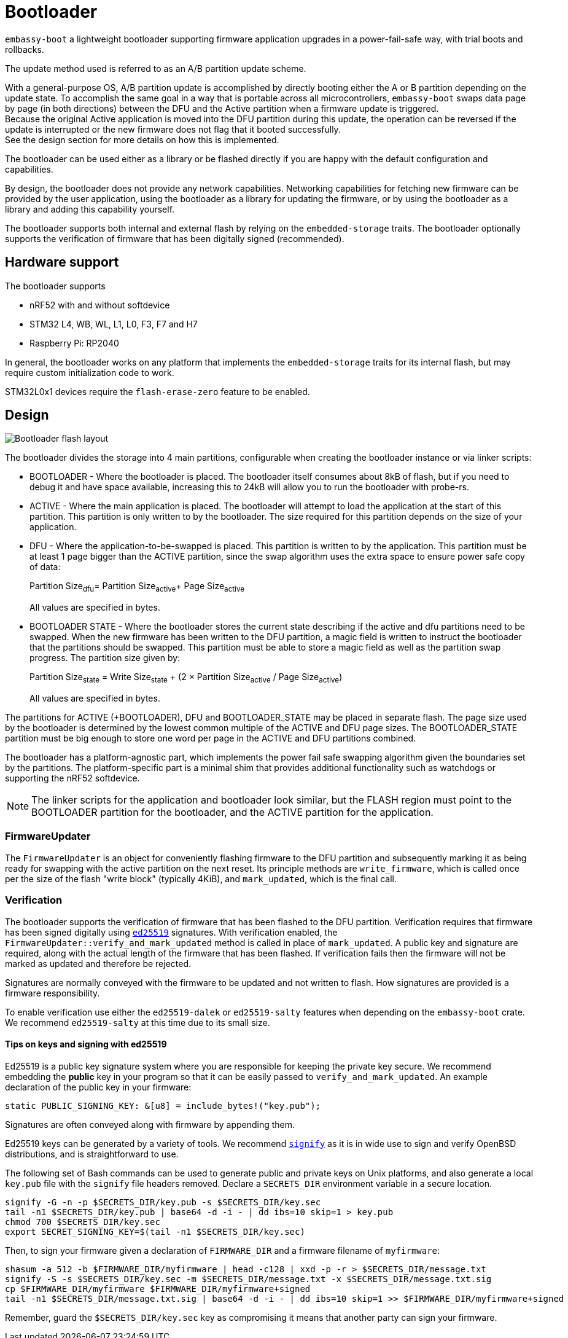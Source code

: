 = Bootloader

`embassy-boot` a lightweight bootloader supporting firmware application upgrades in a power-fail-safe way, with trial boots and rollbacks.

The update method used is referred to as an A/B partition update scheme.

With a general-purpose OS, A/B partition update is accomplished by directly booting either the A or B partition depending on the update state.
To accomplish the same goal in a way that is portable across all microcontrollers, `embassy-boot` swaps data page by page (in both directions) between the DFU and the Active partition when a firmware update is triggered. +
Because the original Active application is moved into the DFU partition during this update, the operation can be reversed if the update is interrupted or the new firmware does not flag that it booted successfully. +
See the design section for more details on how this is implemented.

The bootloader can be used either as a library or be flashed directly if you are happy with the default configuration and capabilities.

By design, the bootloader does not provide any network capabilities. Networking capabilities for fetching new firmware can be provided by the user application, using the bootloader as a library for updating the firmware, or by using the bootloader as a library and adding this capability yourself.

The bootloader supports both internal and external flash by relying on the `embedded-storage` traits. The bootloader optionally supports the verification of firmware that has been digitally signed (recommended).


== Hardware support

The bootloader supports

* nRF52 with and without softdevice
* STM32 L4, WB, WL, L1, L0, F3, F7 and H7
* Raspberry Pi: RP2040

In general, the bootloader works on any platform that implements the `embedded-storage` traits for its internal flash, but may require custom initialization code to work.

STM32L0x1 devices require the `flash-erase-zero` feature to be enabled.

== Design

image::bootloader_flash.png[Bootloader flash layout]

The bootloader divides the storage into 4 main partitions, configurable when creating the bootloader
instance or via linker scripts:

* BOOTLOADER - Where the bootloader is placed. The bootloader itself consumes about 8kB of flash, but if you need to debug it and have space available, increasing this to 24kB will allow you to run the bootloader with probe-rs.
* ACTIVE - Where the main application is placed. The bootloader will attempt to load the application at the start of this partition. This partition is only written to by the bootloader. The size required for this partition depends on the size of your application.
* DFU - Where the application-to-be-swapped is placed. This partition is written to by the application. This partition must be at least 1 page bigger than the ACTIVE partition, since the swap algorithm uses the extra space to ensure power safe copy of data:
+
Partition Size~dfu~= Partition Size~active~+ Page Size~active~
+
All values are specified in bytes.

* BOOTLOADER STATE - Where the bootloader stores the current state describing if the active and dfu partitions need to be swapped. When the new firmware has been written to the DFU partition, a magic field is written to instruct the bootloader that the partitions should be swapped. This partition must be able to store a magic field as well as the partition swap progress. The partition size given by:
+
Partition Size~state~ = Write Size~state~ + (2 × Partition Size~active~ / Page Size~active~)
+
All values are specified in bytes.

The partitions for ACTIVE (+BOOTLOADER), DFU and BOOTLOADER_STATE may be placed in separate flash. The page size used by the bootloader is determined by the lowest common multiple of the ACTIVE and DFU page sizes.
The BOOTLOADER_STATE partition must be big enough to store one word per page in the ACTIVE and DFU partitions combined.

The bootloader has a platform-agnostic part, which implements the power fail safe swapping algorithm given the boundaries set by the partitions. The platform-specific part is a minimal shim that provides additional functionality such as watchdogs or supporting the nRF52 softdevice.

NOTE: The linker scripts for the application and bootloader look similar, but the FLASH region must point to the BOOTLOADER partition for the bootloader, and the ACTIVE partition for the application.

=== FirmwareUpdater

The `FirmwareUpdater` is an object for conveniently flashing firmware to the DFU partition and subsequently marking it as being ready for swapping with the active partition on the next reset. Its principle methods are `write_firmware`, which is called once per the size of the flash "write block" (typically 4KiB), and `mark_updated`, which is the final call.

=== Verification

The bootloader supports the verification of firmware that has been flashed to the DFU partition. Verification requires that firmware has been signed digitally using link:https://ed25519.cr.yp.to/[`ed25519`] signatures. With verification enabled, the `FirmwareUpdater::verify_and_mark_updated` method is called in place of `mark_updated`. A public key and signature are required, along with the actual length of the firmware that has been flashed. If verification fails then the firmware will not be marked as updated and therefore be rejected.

Signatures are normally conveyed with the firmware to be updated and not written to flash. How signatures are provided is a firmware responsibility.

To enable verification use either the `ed25519-dalek` or `ed25519-salty` features when depending on the `embassy-boot` crate. We recommend `ed25519-salty` at this time due to its small size.

==== Tips on keys and signing with ed25519

Ed25519 is a public key signature system where you are responsible for keeping the private key secure. We recommend embedding the *public* key in your program so that it can be easily passed to `verify_and_mark_updated`. An example declaration of the public key in your firmware:

[source, rust]
----
static PUBLIC_SIGNING_KEY: &[u8] = include_bytes!("key.pub");
----

Signatures are often conveyed along with firmware by appending them.

Ed25519 keys can be generated by a variety of tools. We recommend link:https://man.openbsd.org/signify[`signify`] as it is in wide use to sign and verify OpenBSD distributions, and is straightforward to use.

The following set of Bash commands can be used to generate public and private keys on Unix platforms, and also generate a local `key.pub` file with the `signify` file headers removed. Declare a `SECRETS_DIR` environment variable in a secure location.

[source, bash]
----
signify -G -n -p $SECRETS_DIR/key.pub -s $SECRETS_DIR/key.sec
tail -n1 $SECRETS_DIR/key.pub | base64 -d -i - | dd ibs=10 skip=1 > key.pub
chmod 700 $SECRETS_DIR/key.sec
export SECRET_SIGNING_KEY=$(tail -n1 $SECRETS_DIR/key.sec)
----

Then, to sign your firmware given a declaration of `FIRMWARE_DIR` and a firmware filename of `myfirmware`:

[source, bash]
----
shasum -a 512 -b $FIRMWARE_DIR/myfirmware | head -c128 | xxd -p -r > $SECRETS_DIR/message.txt
signify -S -s $SECRETS_DIR/key.sec -m $SECRETS_DIR/message.txt -x $SECRETS_DIR/message.txt.sig
cp $FIRMWARE_DIR/myfirmware $FIRMWARE_DIR/myfirmware+signed
tail -n1 $SECRETS_DIR/message.txt.sig | base64 -d -i - | dd ibs=10 skip=1 >> $FIRMWARE_DIR/myfirmware+signed
----

Remember, guard the `$SECRETS_DIR/key.sec` key as compromising it means that another party can sign your firmware.
